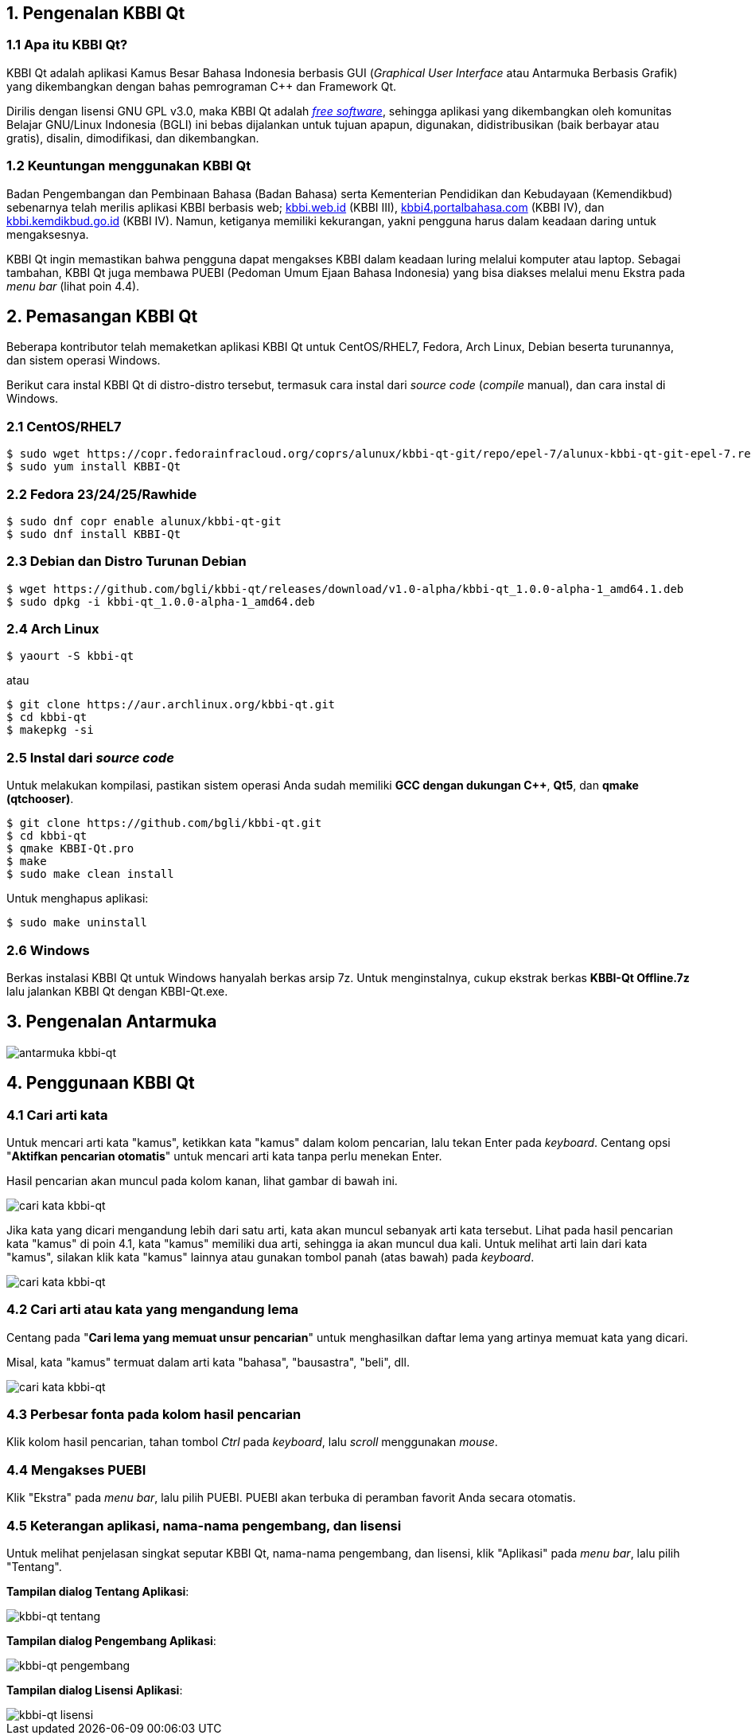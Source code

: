 :hide-uri-scheme:
== 1. Pengenalan KBBI Qt
=== 1.1 Apa itu KBBI Qt?
KBBI Qt adalah aplikasi Kamus Besar Bahasa Indonesia berbasis GUI (_Graphical User Interface_ atau Antarmuka Berbasis Grafik) yang dikembangkan dengan bahas pemrograman C++ dan Framework Qt.

Dirilis dengan lisensi GNU GPL v3.0, maka KBBI Qt adalah https://www.gnu.org/philosophy/free-sw.en.html[_free software_], sehingga aplikasi yang dikembangkan oleh komunitas Belajar GNU/Linux Indonesia (BGLI) ini bebas dijalankan untuk tujuan apapun, digunakan, didistribusikan (baik berbayar atau gratis), disalin, dimodifikasi, dan dikembangkan.

=== 1.2 Keuntungan menggunakan KBBI Qt
Badan Pengembangan dan Pembinaan Bahasa (Badan Bahasa) serta Kementerian Pendidikan dan Kebudayaan (Kemendikbud) sebenarnya telah merilis aplikasi KBBI berbasis web; http://kbbi.web.id (KBBI III), http://kbbi4.portalbahasa.com (KBBI IV), dan http://kbbi.kemdikbud.go.id (KBBI IV). Namun, ketiganya memiliki kekurangan, yakni pengguna harus dalam keadaan daring untuk mengaksesnya.

KBBI Qt ingin memastikan bahwa pengguna dapat mengakses KBBI dalam keadaan luring melalui komputer atau laptop. Sebagai tambahan, KBBI Qt juga membawa PUEBI (Pedoman Umum Ejaan Bahasa Indonesia) yang bisa diakses melalui menu Ekstra pada _menu bar_ (lihat poin 4.4).

== 2. Pemasangan KBBI Qt
Beberapa kontributor telah memaketkan aplikasi KBBI Qt untuk CentOS/RHEL7, Fedora, Arch Linux, Debian beserta turunannya, dan sistem operasi Windows.

Berikut cara instal KBBI Qt di distro-distro tersebut, termasuk cara instal dari _source code_ (_compile_ manual), dan cara instal di Windows.

=== 2.1 CentOS/RHEL7
----
$ sudo wget https://copr.fedorainfracloud.org/coprs/alunux/kbbi-qt-git/repo/epel-7/alunux-kbbi-qt-git-epel-7.repo -O /etc/yum.repos.d/kbbi-qt.repo
$ sudo yum install KBBI-Qt
----

=== 2.2 Fedora 23/24/25/Rawhide
----
$ sudo dnf copr enable alunux/kbbi-qt-git
$ sudo dnf install KBBI-Qt
----

=== 2.3 Debian dan Distro Turunan Debian
----
$ wget https://github.com/bgli/kbbi-qt/releases/download/v1.0-alpha/kbbi-qt_1.0.0-alpha-1_amd64.1.deb
$ sudo dpkg -i kbbi-qt_1.0.0-alpha-1_amd64.deb
----

=== 2.4 Arch Linux
----
$ yaourt -S kbbi-qt
----

atau

----
$ git clone https://aur.archlinux.org/kbbi-qt.git
$ cd kbbi-qt
$ makepkg -si
----

=== 2.5 Instal dari _source code_
Untuk melakukan kompilasi, pastikan sistem operasi Anda sudah memiliki *GCC dengan dukungan C++*, *Qt5*, dan *qmake (qtchooser)*.
----
$ git clone https://github.com/bgli/kbbi-qt.git
$ cd kbbi-qt
$ qmake KBBI-Qt.pro
$ make
$ sudo make clean install
----

Untuk menghapus aplikasi:

----
$ sudo make uninstall
----

=== 2.6 Windows
Berkas instalasi KBBI Qt untuk Windows hanyalah berkas arsip 7z. Untuk menginstalnya, cukup ekstrak berkas *KBBI-Qt Offline.7z* lalu jalankan KBBI Qt dengan KBBI-Qt.exe.

== 3. Pengenalan Antarmuka
image::gbr/pengenalan-antarmuka.png[antarmuka kbbi-qt]

== 4. Penggunaan KBBI Qt
=== 4.1 Cari arti kata
Untuk mencari arti kata "kamus", ketikkan kata "kamus" dalam kolom pencarian, lalu tekan Enter pada _keyboard_. Centang opsi "**Aktifkan pencarian otomatis**" untuk mencari arti kata tanpa perlu menekan Enter.

Hasil pencarian akan muncul pada kolom kanan, lihat gambar di bawah ini.

image::gbr/kbbi-qt-cari-kata.png[cari kata kbbi-qt]

Jika kata yang dicari mengandung lebih dari satu arti, kata akan muncul sebanyak arti kata tersebut. Lihat pada hasil pencarian kata "kamus" di poin 4.1, kata "kamus" memiliki dua arti, sehingga ia akan muncul dua kali. Untuk melihat arti lain dari kata "kamus", silakan klik kata "kamus" lainnya atau gunakan tombol panah (atas bawah) pada _keyboard_.

image::gbr/kbbi-qt-cari-kata-1.png[cari kata kbbi-qt]

=== 4.2 Cari arti atau kata yang mengandung lema
Centang pada "**Cari lema yang memuat unsur pencarian**" untuk menghasilkan daftar lema yang artinya memuat kata yang dicari.

Misal, kata "kamus" termuat dalam arti kata "bahasa", "bausastra", "beli", dll.

image::gbr/kbbi-qt-cari-kata-2.png[cari kata kbbi-qt]

=== 4.3 Perbesar fonta pada kolom hasil pencarian
Klik kolom hasil pencarian, tahan tombol _Ctrl_ pada _keyboard_, lalu _scroll_ menggunakan _mouse_.

=== 4.4 Mengakses PUEBI
Klik "Ekstra" pada _menu bar_, lalu pilih PUEBI. PUEBI akan terbuka di peramban favorit Anda secara otomatis.

=== 4.5 Keterangan aplikasi, nama-nama pengembang, dan lisensi
Untuk melihat penjelasan singkat seputar KBBI Qt, nama-nama pengembang, dan lisensi, klik "Aplikasi" pada _menu bar_, lalu pilih "Tentang".

*Tampilan dialog Tentang Aplikasi*:

image::gbr/kbbi-qt-tentang.png[kbbi-qt tentang]

*Tampilan dialog Pengembang Aplikasi*:

image::gbr/kbbi-qt-pengembang.png[kbbi-qt pengembang]

*Tampilan dialog Lisensi Aplikasi*:

image::gbr/kbbi-qt-lisensi.png[kbbi-qt lisensi]
